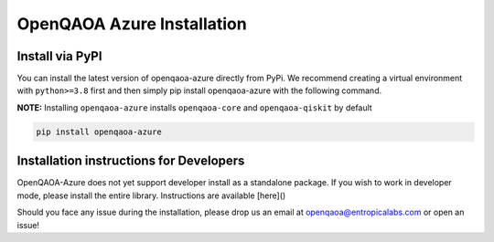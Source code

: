 OpenQAOA Azure Installation
===========================

Install via PyPI
----------------

You can install the latest version of openqaoa-azure directly from PyPi. We recommend creating a virtual environment with ``python>=3.8`` first and then simply pip install openqaoa-azure with the following command.

**NOTE:** Installing ``openqaoa-azure`` installs ``openqaoa-core`` and ``openqaoa-qiskit`` by default

.. code-block:: bash
   
   pip install openqaoa-azure

Installation instructions for Developers
----------------------------------------
OpenQAOA-Azure does not yet support developer install as a standalone package. If you wish to work in developer mode, please install the entire library. Instructions are available [here]()

Should you face any issue during the installation, please drop us an email at openqaoa@entropicalabs.com or open an issue!